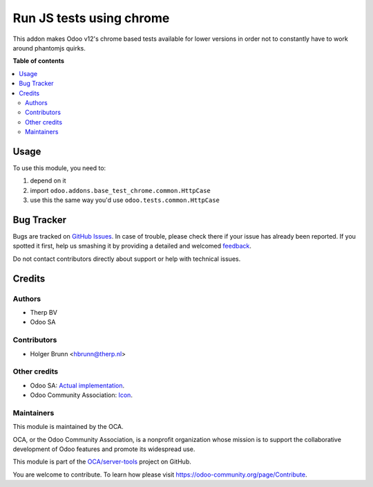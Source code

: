 =========================
Run JS tests using chrome
=========================

.. !!!!!!!!!!!!!!!!!!!!!!!!!!!!!!!!!!!!!!!!!!!!!!!!!!!!
   !! This file is generated by oca-gen-addon-readme !!
   !! changes will be overwritten.                   !!
   !!!!!!!!!!!!!!!!!!!!!!!!!!!!!!!!!!!!!!!!!!!!!!!!!!!!

.. |badge1| image:: https://img.shields.io/badge/maturity-Beta-yellow.png
    :target: https://odoo-community.org/page/development-status
    :alt: Beta
.. |badge2| image:: https://img.shields.io/badge/licence-LGPL--3-blue.png
    :target: http://www.gnu.org/licenses/lgpl-3.0-standalone.html
    :alt: License: LGPL-3
.. |badge3| image:: https://img.shields.io/badge/github-OCA%2Fserver--tools-lightgray.png?logo=github
    :target: https://github.com/OCA/server-tools/tree/8.0/base_test_chrome
    :alt: OCA/server-tools
.. |badge4| image:: https://img.shields.io/badge/weblate-Translate%20me-F47D42.png
    :target: https://translation.odoo-community.org/projects/server-tools-8-0/server-tools-8-0-base_test_chrome
    :alt: Translate me on Weblate
.. |badge5| image:: https://img.shields.io/badge/runbot-Try%20me-875A7B.png
    :target: https://runbot.odoo-community.org/runbot/149/8.0
    :alt: Try me on Runbot

|badge1| |badge2| |badge3| |badge4| |badge5| 

This addon makes Odoo v12's chrome based tests available for lower versions in order not to constantly have to work around phantomjs quirks.

**Table of contents**

.. contents::
   :local:

Usage
=====

To use this module, you need to:

#. depend on it
#. import ``odoo.addons.base_test_chrome.common.HttpCase``
#. use this the same way you'd use ``odoo.tests.common.HttpCase``

Bug Tracker
===========

Bugs are tracked on `GitHub Issues <https://github.com/OCA/server-tools/issues>`_.
In case of trouble, please check there if your issue has already been reported.
If you spotted it first, help us smashing it by providing a detailed and welcomed
`feedback <https://github.com/OCA/server-tools/issues/new?body=module:%20base_test_chrome%0Aversion:%208.0%0A%0A**Steps%20to%20reproduce**%0A-%20...%0A%0A**Current%20behavior**%0A%0A**Expected%20behavior**>`_.

Do not contact contributors directly about support or help with technical issues.

Credits
=======

Authors
~~~~~~~

* Therp BV
* Odoo SA

Contributors
~~~~~~~~~~~~

* Holger Brunn <hbrunn@therp.nl>

Other credits
~~~~~~~~~~~~~

* Odoo SA: `Actual implementation <https://github.com/odoo/odoo/blob/46d12675a7273d2a4e513644016e9a06e9d7ae64/odoo/tests/common.py>`_.
* Odoo Community Association: `Icon <https://github.com/OCA/maintainer-tools/blob/master/template/module/static/description/icon.svg>`_.

Maintainers
~~~~~~~~~~~

This module is maintained by the OCA.

.. image:: https://odoo-community.org/logo.png
   :alt: Odoo Community Association
   :target: https://odoo-community.org

OCA, or the Odoo Community Association, is a nonprofit organization whose
mission is to support the collaborative development of Odoo features and
promote its widespread use.

This module is part of the `OCA/server-tools <https://github.com/OCA/server-tools/tree/8.0/base_test_chrome>`_ project on GitHub.

You are welcome to contribute. To learn how please visit https://odoo-community.org/page/Contribute.
